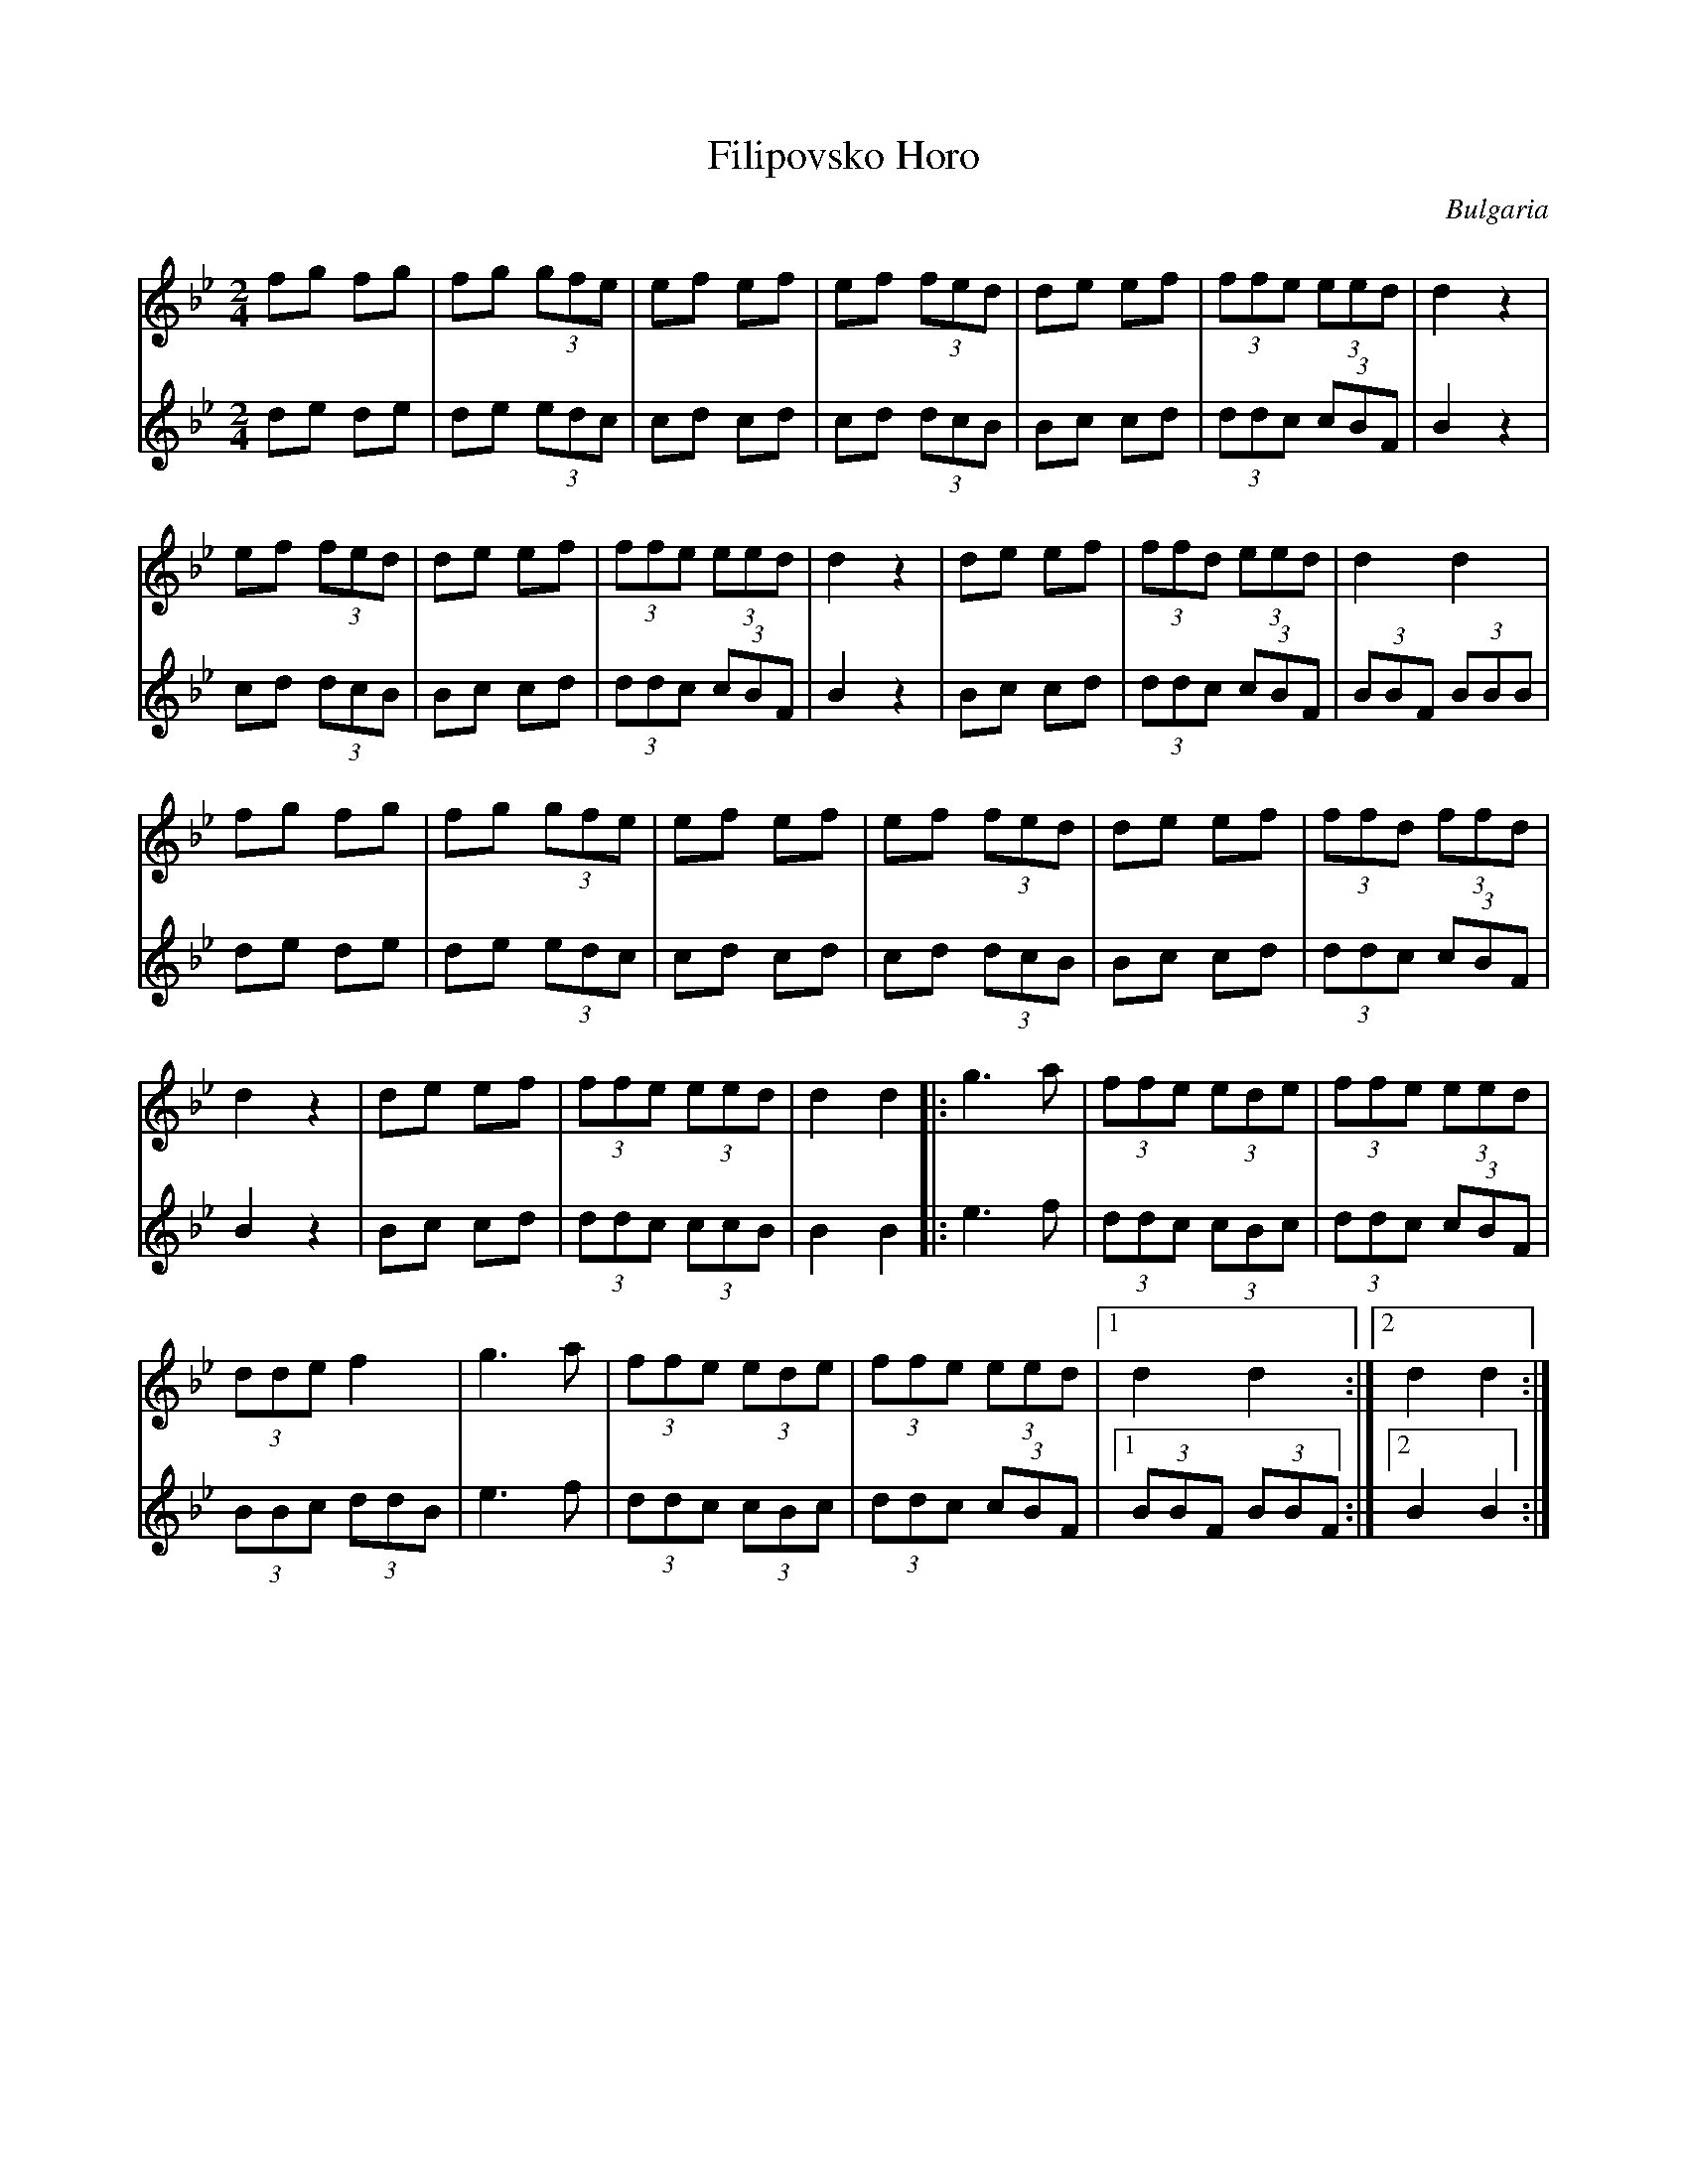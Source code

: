 X:1111
T: Filipovsko Horo
O: Bulgaria
N: adapted from  Favorite Horas and Racenica's 1968 (Emile Kolev and
N: Tolop Bakalov) pages 29-30
F: http://www.youtube.com/watch?v=ebSUznO7dWY
M: 2/4
L: 1/8
K: Bb
V:1
%%MIDI program 0
V:2
%%MIDI program 0
[V:1] fg fg|fg (3gfe|ef ef|\
[V:2] de de|de (3edc|cd cd|\
[V:1]ef (3fed|de ef|(3ffe (3eed|d2z2|
[V:2]cd (3dcB|Bc cd|(3ddc (3cBF|B2 z2|
[V:1]ef (3fed|de ef|(3ffe (3eed|d2z2|\
[V:2]cd (3dcB|Bc cd|(3ddc (3cBF|B2 z2|\
[V:1]de ef |(3ffd (3eed|d2 d2|
[V:2]Bc cd |(3ddc (3cBF|(3BBF (3BBB|
[V:1]fg fg|fg (3gfe|ef ef|\
[V:2]de de|de (3edc|cd cd|\
[V:1]ef (3fed|de ef|(3ffd (3ffd|
[V:2]cd (3dcB|Bc cd|(3ddc (3cBF|
[V:1]d2 z2|de ef|(3ffe (3eed|\
[V:2]B2 z2|Bc cd|(3ddc (3ccB|\
[V:1]d2 d2|:g3 a|(3ffe (3ede|(3ffe (3eed|
[V:2]B2 B2|:e3 f|(3ddc (3cBc|(3ddc (3cBF|
[V:1](3dde f2|g3 a|(3ffe (3ede|\
[V:2](3BBc (3ddB|e3 f|(3ddc (3cBc|\
[V:1](3ffe (3eed|[1d2 d2:|[2d2 d2:|
[V:2](3ddc (3cBF|[1(3BBF (3BBF:|[2B2 B2:|

